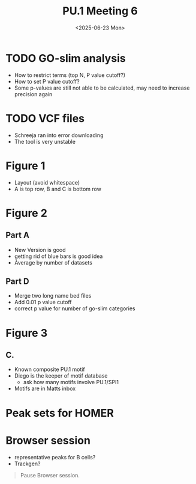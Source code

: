 #+title: PU.1 Meeting 6
#+date: <2025-06-23 Mon>


* TODO GO-slim analysis
- How to restrict terms (top N, P value cutoff?)
- How to set P value cutoff?
- Some p-values are still not able to be calculated, may need to increase precision again

  
* TODO VCF files
- Schreeja ran into error downloading
- The tool is very unstable


* Figure 1
- Layout (avoid whitespace)
- A is top row, B and C is bottom row



* Figure 2

** Part A
- New Version is good
- getting rid of blue bars is good idea
- Average by number of datasets

** Part D
- Merge two long name bed files
- Add 0.01 p value cutoff
- correct p value for number of go-slim categories
  

* Figure 3

** C.
- Known composite PU.1 motif
- Diego is the keeper of motif database
  - ask how many motifs involve PU.1/SPI1
- Motifs are in Matts inbox


* Peak sets for HOMER


* Browser session
- representative peaks for B cells?
- Trackgen?
#+begin_quote
Pause Browser session.
#+end_quote



